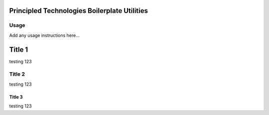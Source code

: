 Principled Technologies Boilerplate Utilities
=============================================

.. cut-here

Usage
-----

Add any usage instructions here...


Title 1
=======

testing 123


Title 2
-------

testing 123


Title 3
^^^^^^^

testing 123
